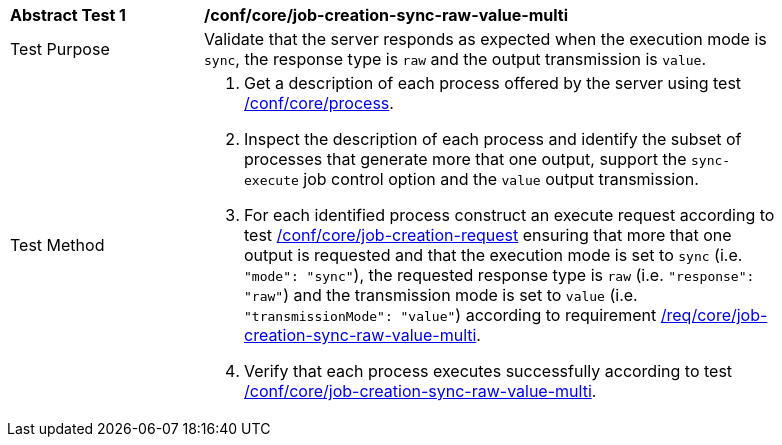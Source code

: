 [[ats_core_job-creation-sync-raw-value-multi]]
[width="90%",cols="2,6a"]
|===
|*Abstract Test {counter:ats-id}* |*/conf/core/job-creation-sync-raw-value-multi*
^|Test Purpose |Validate that the server responds as expected when the execution mode is `sync`, the response type is `raw` and the output transmission is `value`.
^|Test Method |. Get a description of each process offered by the server using test <<ats_core_process,/conf/core/process>>.
. Inspect the description of each process and identify the subset of processes that generate more that one output, support the `sync-execute` job control option and the `value` output transmission.
. For each identified process construct an execute request according to test <<ats_core_job-creation-request,/conf/core/job-creation-request>> ensuring that more that one output is requested and that the execution mode is set to `sync` (i.e. `"mode": "sync"`), the requested response type is `raw` (i.e. `"response": "raw"`) and the transmission mode is set to `value` (i.e. `"transmissionMode": "value"`) according to requirement <<req_core_job-creation-sync-raw-value-multi,/req/core/job-creation-sync-raw-value-multi>>.
. Verify that each process executes successfully according to test <<ats_core_job-creation-sync-raw-value-multi,/conf/core/job-creation-sync-raw-value-multi>>.
|===
